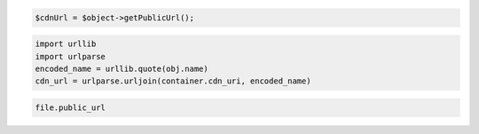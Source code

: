.. code-block:: javascript

.. code-block:: php

  $cdnUrl = $object->getPublicUrl();

.. code-block:: python

  import urllib
  import urlparse
  encoded_name = urllib.quote(obj.name)
  cdn_url = urlparse.urljoin(container.cdn_uri, encoded_name)

.. code-block:: ruby

  file.public_url
